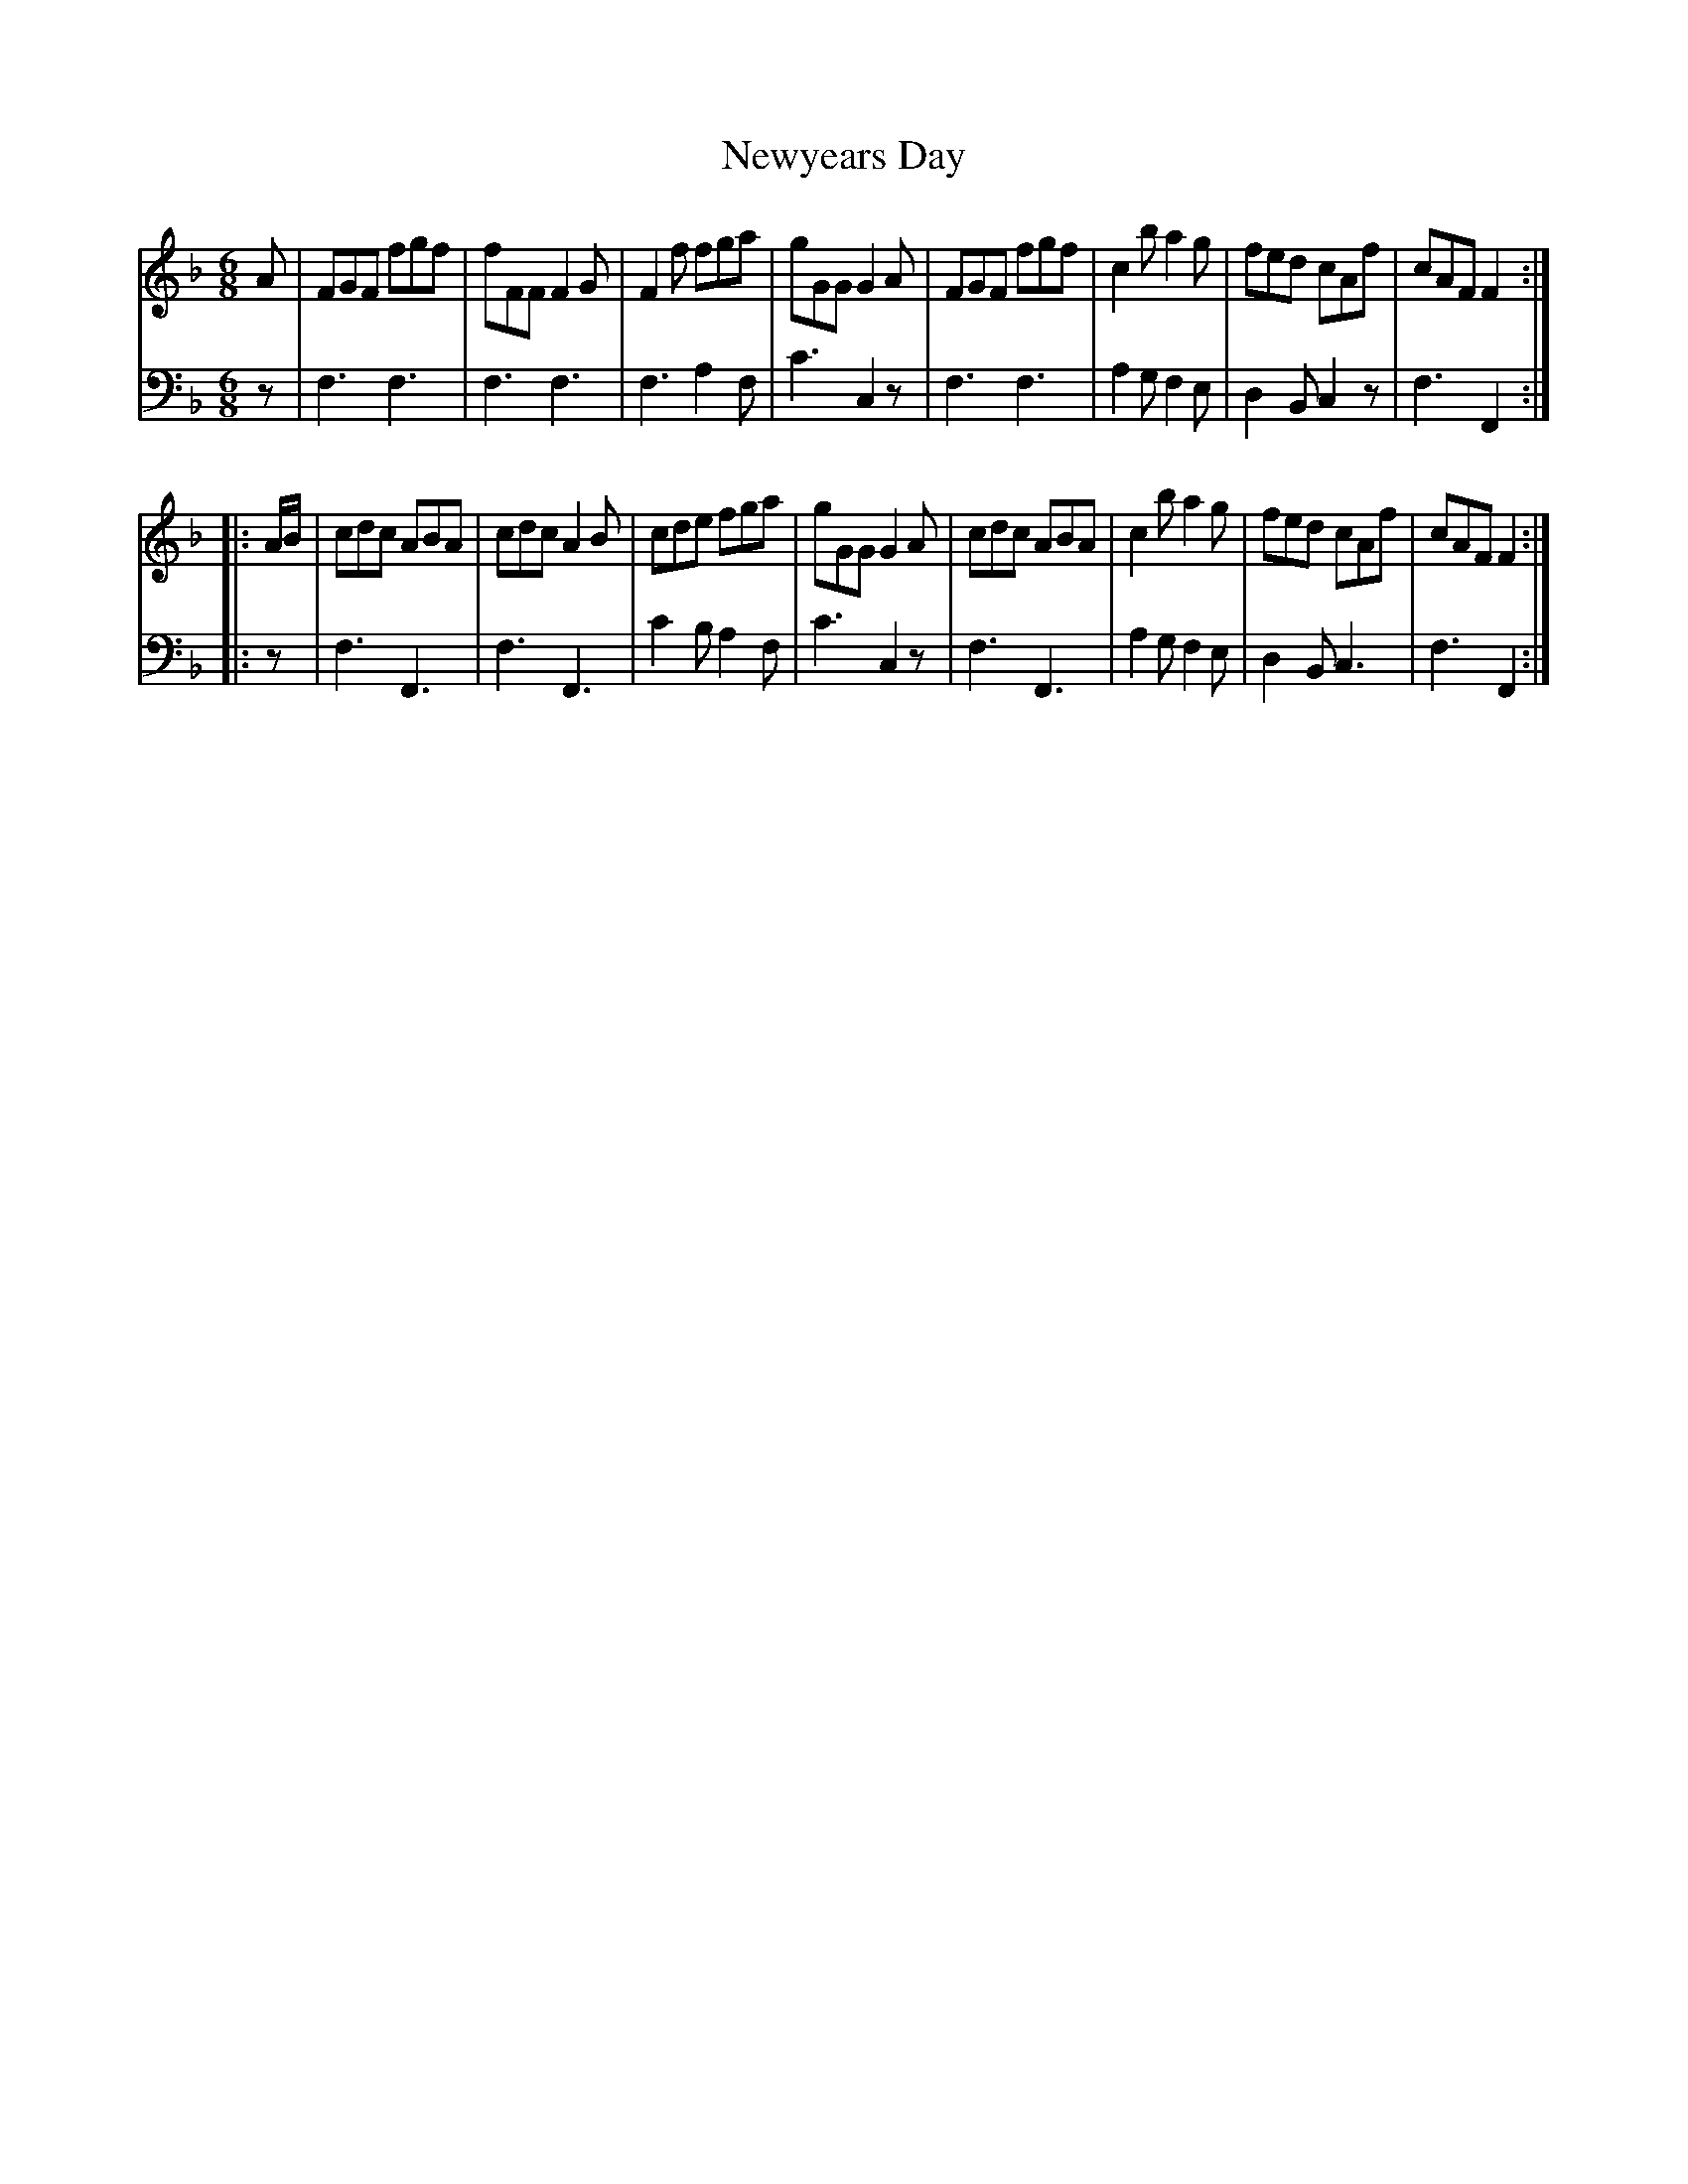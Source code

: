 X: 022
T: Newyears Day
R: jig
M: 6/8
L: 1/8
Z: 2010 John Chambers <jc:trillian.mit.edu>
B: Abraham Mackintosh "A Collection of Strathspeys, Reels, Jigs &c.", Newcastle, after 1797, p.2
F: http://imslp.info/files/imglnks/usimg/a/a8/IMSLP80796-PMLP164326-Abraham_Mackintosh_coll.pdf
K: F
V: 1
A |\
FGF fgf | fFF F2G | F2f fga | gGG G2A |\
FGF fgf | c2b a2g | fed cAf | cAF F2 :|
|: A/B/ |\
cdc ABA | cdc A2B | cde fga | gGG G2A |\
cdc ABA | c2b a2g | fed cAf | cAF F2 :|
V: 2 clef=bass middle=d
z |\
f3 f3 | f3 f3 | f3 a2f | c'3 c2z |
f3 f3 | a2g f2e | d2B c2z | f3 F2 :|
|: z |\
f3 F3 | f3 F3 | c'2b a2f | c'3 c2z |
f3 F3 | a2g f2e | d2B c3 | f3 F2 :|
